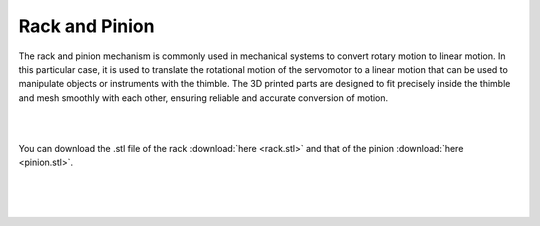 Rack and Pinion
++++++++

.. class:: justified-text
   These two 3D printed parts are the rack and pinion, which will be mounted 
   inside the thimble to convert the rotary motion of a servomotor into linear 
   motion. The rack is a toothed bar that meshes with the pinion, a gear with a 
   small number of teeth. When the pinion rotates, it drives the rack in a linear 
   motion, resulting in precise and controlled movement of the thimble.

   The rack and pinion mechanism is commonly used in mechanical systems to 
   convert rotary motion to linear motion. In this particular case, it is used 
   to translate the rotational motion of the servomotor to a linear motion that 
   can be used to manipulate objects or instruments with the thimble. The 3D 
   printed parts are designed to fit precisely inside the thimble and mesh 
   smoothly with each other, ensuring reliable and accurate conversion of motion.
|

.. image:: rack-pinion.gif
   :alt: rack-pinion
   :height: 300px
   :width: 300px
   :align: right
|

You can download the .stl file of the rack :download:`here <rack.stl>` and 
that of the pinion :download:`here <pinion.stl>`.

.. class:: justified-text
   In addition to converting rotary motion to linear motion, the rack and pinion 
   mechanism also includes an ergonomic fingertip envelope at the end of the rack. 
   This envelope is designed to apply equal pressure on all surfaces of the 
   fingertip, ensuring precise and controlled manipulation of objects or instruments. 
   The design of the 3D printed parts takes into account both functionality and 
   comfort, allowing for efficient and ergonomic use.
|

.. image:: rack-pinion.jpg
   :alt: Rack and Pinion image
   :height: 300px
   :width: 300px
   :align: left
|

.. class:: justified-text
   The design of these 3D printed parts was also done with ease of printing in mind, 
   using fused deposition modeling (FDM) technology. This method allows for quick 
   and precise production of parts using a variety of materials. The design takes 
   into account the limitations of FDM printing, ensuring that the parts can be 
   printed easily and without errors. This ensures that the parts are readily 
   available and easy to produce, making them a cost-effective and accessible 
   solution for converting rotary motion to linear motion.
|